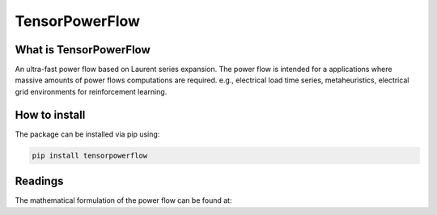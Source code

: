 
TensorPowerFlow
===============



What is TensorPowerFlow
-----------------------

An ultra-fast power flow based on Laurent series expansion. The power flow is intended for a applications where massive
amounts of power flows computations are required. e.g., electrical load time series, metaheuristics, electrical grid
environments for reinforcement learning.

How to install
--------------
The package can be installed via pip using:

.. code:: shell

    pip install tensorpowerflow

Readings
--------
The mathematical formulation of the power flow can be found at:
